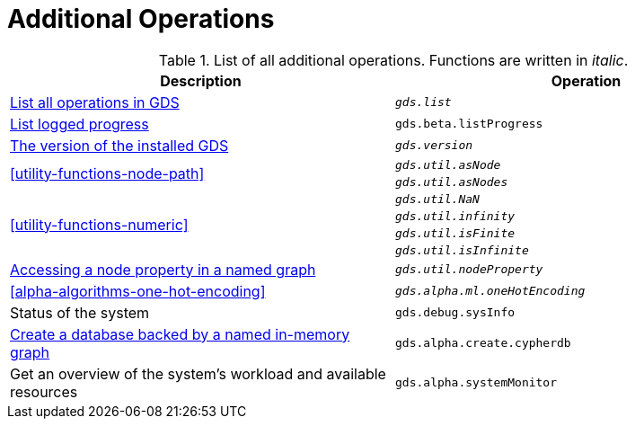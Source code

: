 [[appendix-a-additional-ops]]
= Additional Operations

.List of all additional operations. Functions are written in _italic_.
[role=procedure-listing]
[opts=header,cols="1, 1"]
|===
| Description                                                     | Operation
| <<logging-progress-logging, List all operations in GDS>>        | `_gds.list_`
| <<logging-progress-logging, List logged progress>>              | `gds.beta.listProgress`
| <<utility-functions, The version of the installed GDS>>         | `_gds.version_`
.2+<.^| <<utility-functions-node-path>>
| `_gds.util.asNode_`
| `_gds.util.asNodes_`
.4+<.^| <<utility-functions-numeric>>
| `_gds.util.NaN_`
| `_gds.util.infinity_`
| `_gds.util.isFinite_`
| `_gds.util.isInfinite_`
| <<utility-functions-catalog, Accessing a node property in a named graph>> | `_gds.util.nodeProperty_`
| <<alpha-algorithms-one-hot-encoding>> | `_gds.alpha.ml.oneHotEncoding_`
| Status of the system                                                      | `gds.debug.sysInfo`
| <<create-cypher-db, Create a database backed by a named in-memory graph>> | `gds.alpha.create.cypherdb`
| Get an overview of the system's workload and available resources | `gds.alpha.systemMonitor`
|===
